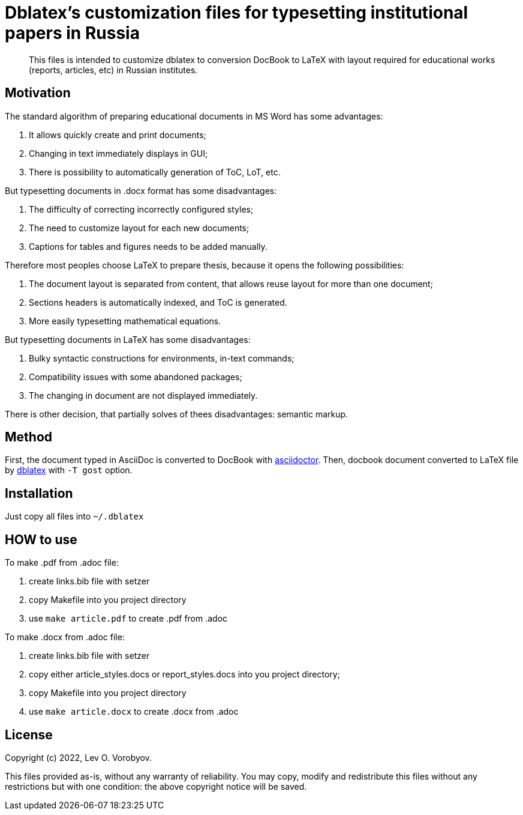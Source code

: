 = Dblatex's customization files for typesetting institutional papers in Russia

:keywords: Russia, gost, dblatex, docbook, LaTeX, customization

[abstract]
This files is intended to customize dblatex to conversion DocBook to LaTeX with layout required for educational works (reports, articles, etc) in Russian institutes.

== Motivation

The standard algorithm of preparing educational documents in MS Word has some advantages:

. It allows quickly create and print documents;
. Changing in text immediately displays in GUI;
. There is possibility to automatically generation of ToC, LoT, etc.

But typesetting documents in .docx format has some disadvantages:

. The difficulty of correcting incorrectly configured styles;
. The need to customize layout for each new documents;
. Captions for tables and figures needs to be added manually.

Therefore most peoples choose LaTeX to prepare thesis, because it opens the following possibilities:

. The document layout is separated from content, that allows reuse layout for more than one document;
. Sections headers is automatically indexed, and ToC is generated.
. More easily typesetting mathematical equations.

But typesetting documents in LaTeX has some disadvantages:

. Bulky syntactic constructions for environments, in-text commands;
. Compatibility issues with some abandoned packages;
. The changing in document are not displayed immediately.

There is other decision, that partially solves of thees disadvantages: semantic markup.

== Method

First, the document typed in AsciiDoc is converted to DocBook with https://asciidoctor.org/[asciidoctor]. Then, docbook document converted to LaTeX file by http://dblatex.sourceforge.net/[dblatex] with `-T gost` option.

== Installation

Just copy all files into `~/.dblatex`

== HOW to use

To make .pdf from .adoc file:

1. create links.bib file with setzer
2. copy Makefile into you project directory
3. use `make article.pdf` to create .pdf from .adoc

To make .docx from .adoc file:

1. create links.bib file with setzer
2. copy either article_styles.docs or report_styles.docs into you project directory;
3. copy Makefile into you project directory
4. use `make article.docx` to create .docx from .adoc

== License

Copyright (c) 2022, Lev O. Vorobyov.

This files provided as-is, without any warranty of reliability. You may copy, modify and redistribute this files without any restrictions but with one condition: the above copyright notice will be saved.

